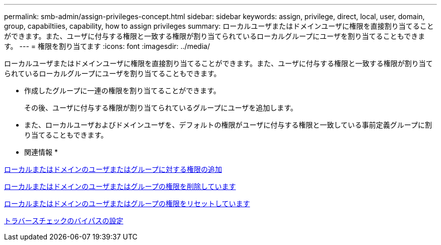 ---
permalink: smb-admin/assign-privileges-concept.html 
sidebar: sidebar 
keywords: assign, privilege, direct, local, user, domain, group, capabiltiies, capability, how to assign privileges 
summary: ローカルユーザまたはドメインユーザに権限を直接割り当てることができます。また、ユーザに付与する権限と一致する権限が割り当てられているローカルグループにユーザを割り当てることもできます。 
---
= 権限を割り当てます
:icons: font
:imagesdir: ../media/


[role="lead"]
ローカルユーザまたはドメインユーザに権限を直接割り当てることができます。また、ユーザに付与する権限と一致する権限が割り当てられているローカルグループにユーザを割り当てることもできます。

* 作成したグループに一連の権限を割り当てることができます。
+
その後、ユーザに付与する権限が割り当てられているグループにユーザを追加します。

* また、ローカルユーザおよびドメインユーザを、デフォルトの権限がユーザに付与する権限と一致している事前定義グループに割り当てることもできます。


* 関連情報 *

xref:add-privileges-local-domain-users-groups-task.adoc[ローカルまたはドメインのユーザまたはグループに対する権限の追加]

xref:remove-privileges-local-domain-users-groups-task.adoc[ローカルまたはドメインのユーザまたはグループの権限を削除しています]

xref:reset-privileges-local-domain-users-groups-task.adoc[ローカルまたはドメインのユーザまたはグループの権限をリセットしています]

xref:configure-bypass-traverse-checking-concept.adoc[トラバースチェックのバイパスの設定]
